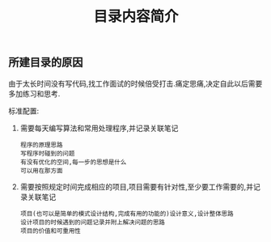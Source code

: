 #+TITLE: 目录内容简介

** 所建目录的原因

   由于太长时间没有写代码,找工作面试的时候倍受打击.痛定思痛,决定自此以后需要多加练习和思考.

   标准配置:

   1. 需要每天编写算法和常用处理程序,并记录关联笔记
      : 程序的原理思路
      : 写程序时碰到的问题
      : 有没有优化的空间,每一步的思想是什么
      : 可以用在那方面
   2. 需要按照规定时间完成相应的项目,项目需要有针对性,至少要工作需要的,并记录关联笔记
      : 项目(也可以是简单的模式设计结构,完成有用的功能的)设计意义,设计整体思路
      : 设计项目的时候遇到的问题记录并附上解决问题的思路
      : 项目的价值和可重用性

